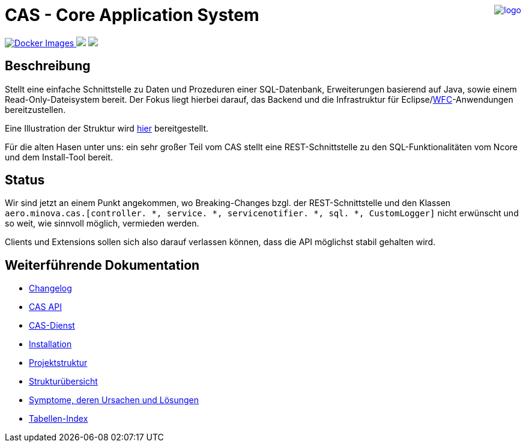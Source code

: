 ++++
<a href="https://www.minova.de/" >
<img src="https://www.minova.de/files/Minova/Ueber_uns/minova-logo-105.svg" alt="logo" align="right"/>
</a>
++++

= CAS - Core Application System

++++
<p align="left">
  <a href="https://hub.docker.com/r/minova/aero.minova.cas.app/tags?page=1&ordering=last_updated">
    <img alt="Docker Images" src="https://img.shields.io/badge/Docker%20images-blue">
  </a>
  <img src="https://img.shields.io/badge/license-EPL%202.0-green">
  <img src="https://github.com/minova-afis/aero.minova.cas/actions/workflows/continuous-integration.yml/badge.svg">
</p>
++++

== Beschreibung

Stellt eine einfache Schnittstelle zu Daten und Prozeduren einer SQL-Datenbank, Erweiterungen basierend auf Java, sowie einem Read-Only-Dateisystem bereit.
Der Fokus liegt hierbei darauf, das Backend und die Infrastruktur für Eclipse/link:https://github.com/minova-afis/aero.minova.rcp[WFC]-Anwendungen bereitzustellen.

Eine Illustration der Struktur wird xref:./doc/adoc/structure.adoc#[hier] bereitgestellt.

Für die alten Hasen unter uns: ein sehr großer Teil vom CAS stellt eine REST-Schnittstelle zu den SQL-Funktionalitäten vom Ncore und dem Install-Tool bereit.

== Status

Wir sind jetzt an einem Punkt angekommen,
wo Breaking-Changes bzgl. der REST-Schnittstelle und den Klassen `aero.minova.cas.[controller. *, service. *, servicenotifier. *, sql. *, CustomLogger]`
nicht erwünscht und so weit, wie sinnvoll möglich, vermieden werden.

Clients und Extensions sollen sich also darauf verlassen können,
dass die API möglichst stabil gehalten wird.

== Weiterführende Dokumentation

* xref:./CHANGELOG.adoc#[Changelog]
* xref:./api/doc/adoc/index.adoc#[CAS API]
* xref:./service/doc/adoc/index.adoc#[CAS-Dienst]
* xref:./service/doc/adoc/installation.adoc#[Installation]
* xref:./doc/adoc/projectStructure.adoc#[Projektstruktur]
* xref:./doc/adoc/structure.adoc#[Strukturübersicht]
* xref:./doc/adoc/support.adoc#[Symptome, deren Ursachen und Lösungen]
* xref:./app/doc/adoc/table-index.adoc#[Tabellen-Index]
